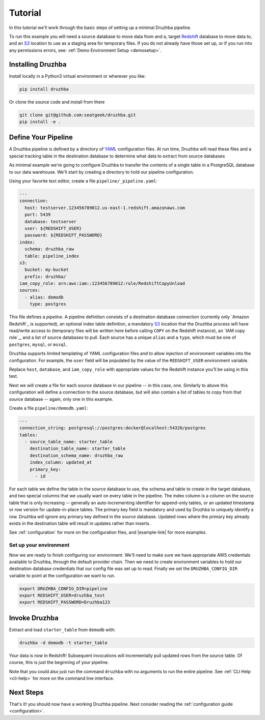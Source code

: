 .. _quickstart:

Tutorial
========

In this tutorial we'll work through the basic steps of setting up a minimal
Druzhba pipeline.

To run this example you will need a source database to move data from and a,
target Redshift_ database to move data to, and an S3_ location to use as a
staging area for temporary files. If you do not already have those set up, or if
you run into any permissions errors, see:
:ref:`Demo Environment Setup <demosetup>`.

.. _Redshift: https://aws.amazon.com/redshift/
.. _S3: https://aws.amazon.com/s3/

Installing Druzhba
------------------

Install locally in a Python3 virtual environment or wherever you like:

.. code-block:: bash

  pip install druzhba

Or clone the source code and install from there

.. code-block:: bash

  git clone git@github.com:seatgeek/druzhba.git
  pip install -e .

.. _define-pipeline:

Define Your Pipeline
--------------------

A Druzhba pipeline is defined by a directory of YAML_ configuration files. At
run time, Druzhba will read these files and a special tracking table in the
destination database to determine what data to extract from source databases

.. _YAML: https://yaml.org/

As minimal example we're going to configure Druzhba to transfer the contents of
a single table in a PostgreSQL database to our data warehouse. We'll start by
creating a directory to hold our pipeline configuration.

Using your favorite text editor, create a file ``pipeline/_pipeline.yaml``:

.. code-block:: yaml

  ---
  connection:
    host: testserver.123456789012.us-east-1.redshift.amazonaws.com
    port: 5439
    database: testserver
    user: ${REDSHIFT_USER}
    password: ${REDSHIFT_PASSWORD}
  index:
    schema: druzhba_raw
    table: pipeline_index
  s3:
    bucket: my-bucket
    prefix: druzhba/
  iam_copy_role: arn:aws:iam::123456789012:role/RedshiftCopyUnload
  sources:
    - alias: demodb
      type: postgres


This file defines a *pipeline*. A pipeline definition consists of a destination
database connection (currently only `Amazon Redshift`_ is supported), an
optional index table definition, a mandatory S3_ location that the Druzhba
process will have read/write access to (temporary files will be written here
before calling ``COPY`` on the Redshift instance), an `IAM copy role`_, and a
list of source databases to pull. Each source has a unique ``alias`` and a
``type``, which must be one of ``postgres``, ``mysql``, or ``mssql``.

Druzhba supports limited templating of YAML configuration files and to allow
injection of environment variables into the configuration. For example, the
``user`` field will be populated by the value of the ``REDSHIFT_USER``
environment variable.

Replace ``host``, ``database``, and ``iam_copy_role`` with appropriate values
for the Redshift instance you'll be using in this test.

Next we will create a file for each source database in our pipeline -- in this
case, one. Similarly to above this configuration will define a connection to the
source database, but will also contain a list of tables to copy from that source
database -- again, only one in this example.

Create a file ``pipeline/demodb.yaml``:

.. code-block:: yaml

  ---
  connection_string: postgresql://postgres:docker@localhost:54320/postgres
  tables:
    - source_table_name: starter_table
      destination_table_name: starter_table
      destination_schema_name: druzhba_raw
      index_column: updated_at
      primary_key:
        - id

For each table we define the table in the source database to use, the schema
and table to create in the target database, and two special columns that we
usually want on every table in the pipeline. The index column is a column on the
source table that is only increasing -- generally an auto-incrementing
identifier for append-only tables, or an updated timestamp or row version for
update-in-place tables. The primary key field is mandatory and used by Druzhba to uniquely
identify a row. Druzhba will ignore any primary key defined in the source database.
Updated rows where the primary key already exists in the
destination table will result in updates rather than inserts.

See :ref:`configuration` for more on the configuration files, and |example-link|
for more examples.

Set up your environment
^^^^^^^^^^^^^^^^^^^^^^^

Now we are ready to finish configuring our environment. We'll need to make sure
we have appropriate AWS credentials available to Druzhba, through the default
provider chain. Then we need to create environment variables to hold our
destination database credentials that our config file was set up to read.
Finally we set the ``DRUZHBA_CONFIG_DIR`` variable to point at the configuration
we want to run.

.. code-block:: bash

  export DRUZHBA_CONFIG_DIR=pipeline
  export REDSHIFT_USER=druzhba_test
  export REDSHIFT_PASSWORD=Druzhba123

Invoke Druzhba
--------------

Extract and load ``starter_table`` from ``demodb`` with:

.. code-block:: bash

  druzhba -d demodb -t starter_table

Your data is now in Redshift! Subsequent invocations will incrementally pull
updated rows from the source table. Of course, this is just the beginning of
your pipeline.

Note that you could also just run the command ``druzhba`` with no arguments to
run the entire pipeline. See :ref:`CLI Help <cli-help>` for more on the command
line interface.

Next Steps
----------

That's it! you should now have a working Druzhba pipeline. Next consider reading
the :ref:`configuration guide <configuration>`.
